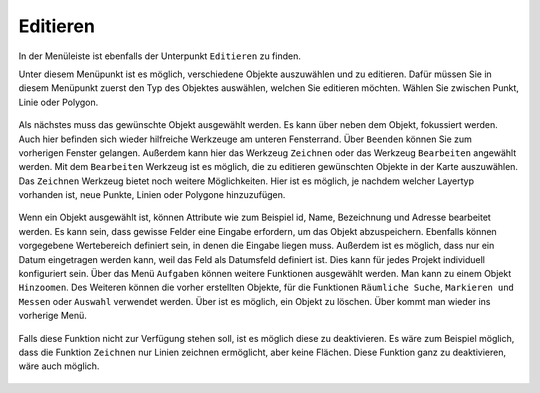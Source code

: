 .. _editing:

Editieren
=========

In der Menüleiste |menu| ist ebenfalls der Unterpunkt |edit| ``Editieren`` zu finden.

Unter diesem Menüpunkt ist es möglich, verschiedene Objekte auszuwählen und zu editieren.
Dafür müssen Sie in diesem Menüpunkt zuerst den Typ des Objektes auswählen, welchen Sie editieren möchten.
Wählen Sie zwischen Punkt, Linie oder Polygon.

.. figure:: ../../../screenshots/de/client-user/editing_1.png
 :align: center

Als nächstes muss das gewünschte Objekt ausgewählt werden. Es kann über |fokus| neben dem Objekt, fokussiert werden.
Auch hier befinden sich wieder hilfreiche Werkzeuge am unteren Fensterrand.
Über |cancel| ``Beenden`` können Sie zum vorherigen Fenster gelangen.
Außerdem kann hier das Werkzeug ``Zeichnen`` |new_editing| oder das Werkzeug ``Bearbeiten`` |select_editing| angewählt werden.
Mit dem ``Bearbeiten`` Werkzeug ist es möglich, die zu editieren gewünschten Objekte in der Karte auszuwählen.
Das ``Zeichnen`` Werkzeug bietet noch weitere Möglichkeiten.
Hier ist es möglich, je nachdem welcher Layertyp vorhanden ist, neue Punkte, Linien oder Polygone hinzuzufügen.

.. figure:: ../../../screenshots/de/client-user/editing_2.png
 :align: center

Wenn ein Objekt ausgewählt ist, können Attribute wie zum Beispiel id, Name, Bezeichnung und Adresse bearbeitet werden.
Es kann sein, dass gewisse Felder eine Eingabe erfordern, um das Objekt abzuspeichern. Ebenfalls können vorgegebene Wertebereich definiert sein,
in denen die Eingabe liegen muss. Außerdem ist es möglich, dass nur ein Datum eingetragen werden kann, weil das Feld als Datumsfeld definiert ist.
Dies kann für jedes Projekt individuell konfiguriert sein. Über das Menü |settings| ``Aufgaben`` können weitere Funktionen ausgewählt werden.
Man kann zu einem Objekt ``Hinzoomen``.  Des Weiteren können die vorher erstellten Objekte,
für die Funktionen ``Räumliche Suche``, ``Markieren und Messen`` oder ``Auswahl`` verwendet werden.
Über |delete_editing| ist es möglich, ein Objekt zu löschen. Über |cancel| kommt man wieder ins vorherige Menü.

.. figure:: ../../../screenshots/de/client-user/editing_3.png
  :align: center

.. note::
Falls diese Funktion nicht zur Verfügung stehen soll, ist es möglich diese zu deaktivieren.
Es wäre zum Beispiel möglich, dass die Funktion ``Zeichnen`` nur Linien zeichnen ermöglicht, aber keine Flächen.
Diese Funktion ganz zu deaktivieren, wäre auch möglich.

 .. |menu| image:: ../../../images/baseline-menu-24px.svg
   :width: 30em
 .. |edit| image:: ../../../images/sharp-edit-24px.svg
   :width: 30em
 .. |select_editing| image:: ../../../images/cursor.svg
   :width: 30em
 .. |new_editing| image:: ../../../images/sharp-gesture-24px.svg
   :width: 30em
 .. |delete_editing| image:: ../../../images/baseline-delete-24px.svg
   :width: 30em
 .. |cancel| image:: ../../../images/baseline-close-24px.svg
   :width: 30em
 .. |fokus| image:: ../../../images/sharp-center_focus_weak-24px.svg
   :width: 30em
 .. |settings| image:: ../../../images/round-settings-24px.svg
   :width: 30em
